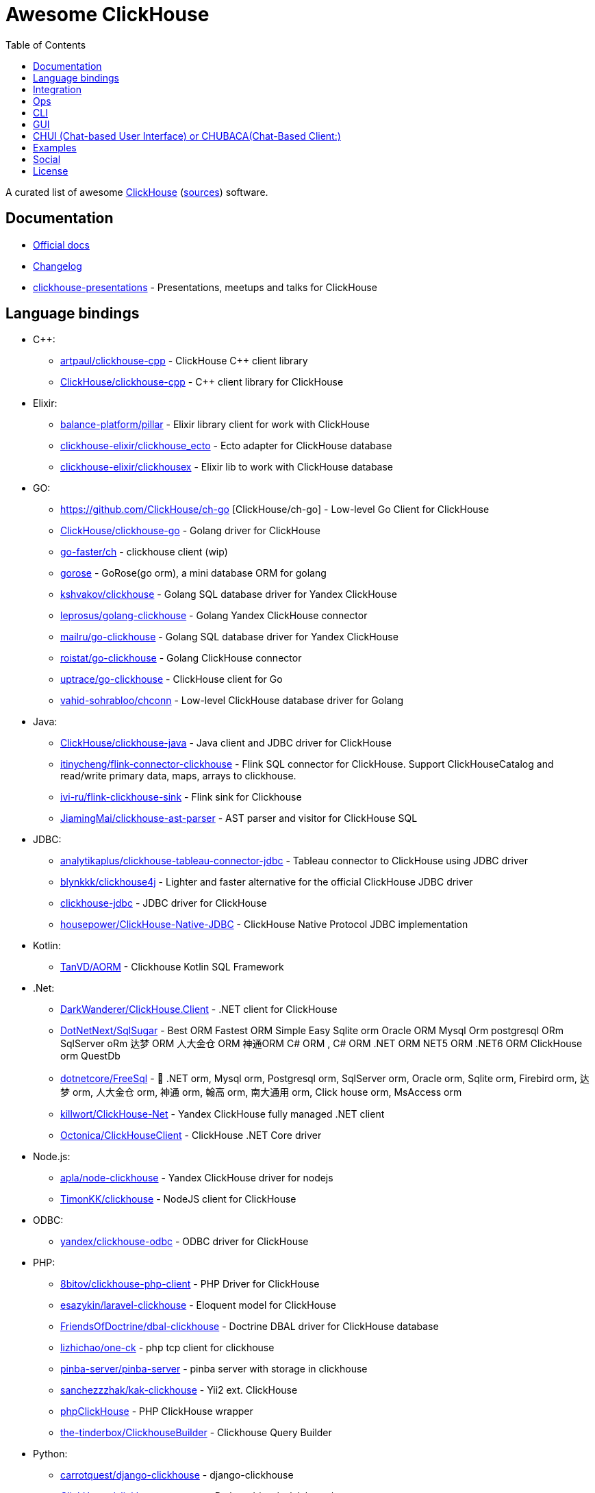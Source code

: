 = Awesome ClickHouse
:toc:

A curated list of awesome https://clickhouse.yandex[ClickHouse] (https://github.com/ClickHouse/ClickHouse[sources]) software.

== Documentation

* https://clickhouse.yandex[Official docs]
* https://github.com/ClickHouse/ClickHouse/blob/master/CHANGELOG.md[Changelog]
* https://github.com/ClickHouse/clickhouse-presentations[clickhouse-presentations] - Presentations, meetups and talks for ClickHouse

== Language bindings

* C++:
    - https://github.com/artpaul/clickhouse-cpp[artpaul/clickhouse-cpp] - ClickHouse C++ client library
    - https://github.com/ClickHouse/clickhouse-cpp[ClickHouse/clickhouse-cpp] - C++ client library for ClickHouse
* Elixir:
    - https://github.com/balance-platform/pillar[balance-platform/pillar] - Elixir library client for work with ClickHouse
    - https://github.com/clickhouse-elixir/clickhouse_ecto[clickhouse-elixir/clickhouse_ecto] - Ecto adapter for ClickHouse database
    - https://github.com/clickhouse-elixir/clickhousex[clickhouse-elixir/clickhousex] - Elixir lib to work with ClickHouse database
* GO:
    - https://github.com/ClickHouse/ch-go [ClickHouse/ch-go] - Low-level Go Client for ClickHouse
    - https://github.com/ClickHouse/clickhouse-go[ClickHouse/clickhouse-go] - Golang driver for ClickHouse
    - https://github.com/go-faster/ch[go-faster/ch] - clickhouse client (wip)
    - https://github.com/gohouse/gorose[gorose] - GoRose(go orm), a mini database ORM for golang
    - https://github.com/kshvakov/clickhouse[kshvakov/clickhouse] - Golang SQL database driver for Yandex ClickHouse
    - https://github.com/leprosus/golang-clickhouse[leprosus/golang-clickhouse] - Golang Yandex ClickHouse connector
    - https://github.com/mailru/go-clickhouse[mailru/go-clickhouse] - Golang SQL database driver for Yandex ClickHouse
    - https://github.com/roistat/go-clickhouse[roistat/go-clickhouse] - Golang ClickHouse connector
    - https://github.com/uptrace/go-clickhouse[uptrace/go-clickhouse] - ClickHouse client for Go
    - https://github.com/vahid-sohrabloo/chconn[vahid-sohrabloo/chconn] - Low-level ClickHouse database driver for Golang
* Java:
    - https://github.com/ClickHouse/clickhouse-java[ClickHouse/clickhouse-java] - Java client and JDBC driver for ClickHouse
    - https://github.com/itinycheng/flink-connector-clickhouse[itinycheng/flink-connector-clickhouse] - Flink SQL connector for ClickHouse. Support ClickHouseCatalog and read/write primary data, maps, arrays to clickhouse.
    - https://github.com/ivi-ru/flink-clickhouse-sink[ivi-ru/flink-clickhouse-sink] - Flink sink for Clickhouse
    - https://github.com/JiamingMai/clickhouse-ast-parser[JiamingMai/clickhouse-ast-parser] - AST parser and visitor for ClickHouse SQL
* JDBC:
    - https://github.com/analytikaplus/clickhouse-tableau-connector-jdbc[analytikaplus/clickhouse-tableau-connector-jdbc] - Tableau connector to ClickHouse using JDBC driver
    - https://github.com/blynkkk/clickhouse4j[blynkkk/clickhouse4j] - Lighter and faster alternative for the official ClickHouse JDBC driver
    - https://github.com/ClickHouse/clickhouse-jdbc[clickhouse-jdbc] - JDBC driver for ClickHouse
    - https://github.com/housepower/ClickHouse-Native-JDBC[housepower/ClickHouse-Native-JDBC] - ClickHouse Native Protocol JDBC implementation
* Kotlin:
    - https://github.com/TanVD/AORM[TanVD/AORM] - Clickhouse Kotlin SQL Framework
* .Net:
    - https://github.com/DarkWanderer/ClickHouse.Client[DarkWanderer/ClickHouse.Client] - .NET client for ClickHouse
    - https://github.com/DotNetNext/SqlSugar[DotNetNext/SqlSugar] - Best ORM Fastest ORM Simple Easy Sqlite orm Oracle ORM Mysql Orm postgresql ORm SqlServer oRm 达梦 ORM 人大金仓 ORM 神通ORM C# ORM , C# ORM .NET ORM NET5 ORM .NET6 ORM ClickHouse orm QuestDb
    - https://github.com/dotnetcore/FreeSql[dotnetcore/FreeSql] - 🦄 .NET orm, Mysql orm, Postgresql orm, SqlServer orm, Oracle orm, Sqlite orm, Firebird orm, 达梦 orm, 人大金仓 orm, 神通 orm, 翰高 orm, 南大通用 orm, Click house orm, MsAccess orm
    - https://github.com/killwort/ClickHouse-Net[killwort/ClickHouse-Net] - Yandex ClickHouse fully managed .NET client
    - https://github.com/Octonica/ClickHouseClient[Octonica/ClickHouseClient] - ClickHouse .NET Core driver
* Node.js:
    - https://github.com/apla/node-clickhouse[apla/node-clickhouse] - Yandex ClickHouse driver for nodejs
    - https://github.com/TimonKK/clickhouse[TimonKK/clickhouse] - NodeJS client for ClickHouse
* ODBC:
    - https://github.com/ClickHouse/clickhouse-odbc[yandex/clickhouse-odbc] - ODBC driver for ClickHouse
* PHP:
    - https://github.com/8bitov/clickhouse-php-client[8bitov/clickhouse-php-client] - PHP Driver for ClickHouse
    - https://github.com/esazykin/laravel-clickhouse[esazykin/laravel-clickhouse] - Eloquent model for ClickHouse
    - https://github.com/FriendsOfDoctrine/dbal-clickhouse[FriendsOfDoctrine/dbal-clickhouse] - Doctrine DBAL driver for ClickHouse database
    - https://github.com/lizhichao/one-ck[lizhichao/one-ck] - php tcp client for clickhouse
    - https://github.com/pinba-server/pinba-server[pinba-server/pinba-server] - pinba server with storage in clickhouse
    - https://github.com/sanchezzzhak/kak-clickhouse[sanchezzzhak/kak-clickhouse] - Yii2 ext. ClickHouse
    - https://github.com/smi2/phpClickHouse[phpClickHouse] - PHP ClickHouse wrapper
    - https://github.com/the-tinderbox/ClickhouseBuilder[the-tinderbox/ClickhouseBuilder] - Clickhouse Query Builder
* Python:
    - https://github.com/carrotquest/django-clickhouse[carrotquest/django-clickhouse] - django-clickhouse
    - https://github.com/ClickHouse/clickhouse-connect[ClickHouse/clickhouse-connect] - Python driver/sqlalchemy/superset connectors
    - https://github.com/cloudflare/sqlalchemy-clickhouse[sqlalchemy-clickhouse] - ClickHouse dialect for SQLAlchemy
    - https://github.com/Infinidat/infi.clickhouse_orm[Infinidat/infi.clickhouse_orm] - A Python library for working with the ClickHouse database
    - https://github.com/kszucs/pandahouse[kszucs/pandahouse] - Pandas interface for Clickhouse database
    - https://github.com/long2ice/asynch[long2ice/asynch] - An asyncio ClickHouse Python Driver with native (TCP) interface support
    - https://github.com/maximdanilchenko/aiochclient[maximdanilchenko/aiochclient] - Lightweight async http(s) ClickHouse client for python 3.6+ with types converting
    - https://github.com/mymarilyn/aioch[mymarilyn/aioch] - aioch - is a library for accessing a ClickHouse database over native interface from the asyncio
    - https://github.com/mymarilyn/clickhouse-driver[clickhouse-driver] - ClickHouse Python Driver with native interface support
    - https://github.com/xzkostyan/clickhouse-sqlalchemy[xzkostyan/clickhouse-sqlalchemy] - ClickHouse dialect for SQLAlchemy
* R:
    - https://github.com/hannesmuehleisen/clickhouse-r[hannesmuehleisen/clickhouse-r] - Rstats client for ClickHouse (https://clickhouse.yandex)
    - https://github.com/IMSMWU/RClickhouse[IMSMWU/RClickhouse] - A 'DBI' Interface to the Yandex Clickhouse Database Providing Basic 'dplyr' Support
* Ruby:
    - https://github.com/archan937/clickhouse[archan937/clickhouse] - A Ruby database driver for Clickhouse
    - https://github.com/PNixx/clickhouse-activerecord[PNixx/clickhouse-activerecord] - A Ruby database ActiveRecord driver for ClickHouse
    - https://github.com/shlima/click_house[shlima/click_house] - Modern Ruby database driver for ClickHouse
* Rust:
    - https://github.com/loyd/clickhouse.rs[loyd/clickhouse.rs] - A typed client for ClickHouse
    - https://github.com/suharev7/clickhouse-rs[suharev7/clickhouse-rs] - Tokio based asynchronous ClickHouse client library for rust programming language.
* Scala:
    - https://github.com/crobox/clickhouse-scala-client[crobox/clickhouse-scala-client] - Clickhouse Scala Client with Reactive Streams support

== Integration

* https://github.com/Altinity/clickhouse-mysql-data-reader[Altinity/clickhouse-mysql-data-reader] - utility to read mysql data
* https://github.com/ClickHouse/clickhouse-jdbc-bridge[ClickHouse/clickhouse-jdbc-bridge] - A JDBC proxy from ClickHouse to external databases
* https://github.com/ClickHouse/metabase-clickhouse-driver[ClickHouse/metabase-clickhouse-driver] - ClickHouse database driver for the Metabase business intelligence front-end
* https://github.com/ContentSquare/chproxy[ContentSquare/chproxy] - ClickHouse http proxy and load balancer
* https://github.com/housepower/clickhouse_sinker[housepower/clickhouse_sinker] - Easily load data from kafka to ClickHouse with high performance
* https://github.com/ildus/clickhouse_fdw[ildus/clickhouse_fdw] - ClickHouse FDW for PostgreSQL
* https://github.com/jaykelin/clickhouse-hdfs-loader[jaykelin/clickhouse-hdfs-loader] - loading hdfs data to clickhouse
* https://github.com/justwatchcom/sql_exporter[justwatchcom/sql_exporter] - Flexible SQL Exporter for Prometheus.
* https://github.com/mkabilov/pg2ch[pg2ch] - Data streaming from postgresql to clickhouse via logical replication mechanism
* https://github.com/Percona-Lab/clickhousedb_fdw[clickhousedb_fdw] - PostgreSQL's Foreign Data Wrapper For ClickHouse
* https://github.com/subzerocloud/showcase[subzerocloud/showcase] - REST api for your database (PostgreSQL/Sqlite/ClickHouse).
* https://github.com/zeromicro/cds[zeromicro/cds] - Data syncing in golang for ClickHouse

== Ops

* https://clickhouse.yandex/docs/en/operations/utils/clickhouse-copier/[clickhouse-copier/] - Copies (and reshards) data from one cluster to another cluster
* https://clickhouse.yandex/docs/en/operations/utils/clickhouse-local/[clickhouse-local] - Allows running SQL queries on data without stopping the ClickHouse server, similar to how awk does this
* https://github.com/AlexAkulov/clickhouse-backup[AlexAkulov/clickhouse-backup] - Tool for easy ClickHouse backup and restore with S3 support
* https://github.com/AlexeySetevoi/ansible-clickhouse[AlexeySetevoi/ansible-clickhouse] - ansible role for clickhouse
* https://github.com/Altinity/altinity-dashboard[Altinity/altinity-dashboard] - Altinity Dashboard helps you manage ClickHouse installations controlled by clickhouse-operator.
* https://github.com/Altinity/clickhouse-operator[Altinity/clickhouse-operator] - The ClickHouse Operator creates, configures and manages ClickHouse clusters running on Kubernetes
* https://github.com/Altinity/clickhouse-zabbix-template[Altinity/clickhouse-zabbix-template] - Zabbix template for ClickHouse
* https://github.com/arduanov/homebrew-clickhouse[arduanov/homebrew-clickhouse] - ClickHouse for MacOS Sierra and High Sierra.
* https://github.com/bytebase/bytebase[bytebase/bytebase] - Web-based, zero-config, dependency-free database schema change and version control tool for teams.
* https://github.com/ClickHouse/clickhouse_exporter[ClickHouse/clickhouse_exporter] - This is a simple server that periodically scrapes ClickHouse stats and exports them via HTTP for Prometheus(https://prometheus.io/) consumption
* https://github.com/delium/clickhouse-migrator[delium/clickhouse-migrator] - Easy data migrator to robust clickhouse
* https://github.com/f1yegor/clickhouse_exporter[clickhouse_exporter] - Scraper for https://github.com/prometheus/prometheus[Prometheus]
* https://github.com/grafana/clickhouse-datasource[grafana/clickhouse-datasource] - Grafana Plugin for ClickHouse
* https://github.com/housepower/ckman[housepower/ckman] - This is a tool which used to manage and monitor ClickHouse database
* https://github.com/inkeio/dbm[inkeio/dbm] - Full platform database management tool, supports ClickHouse, Presto, Trino, MySQL, PostgreSQL, Apache Druid, ElasticSearch
* https://github.com/jneo8/clickhouse-setup[jneo8/clickhouse-setup] - Tutorial for setup clickhouse server.
* https://github.com/knadh/sql-jobber[knadh/sql-jobber] - A highly opinionated, distributed job-queue built specifically for queuing and executing heavy SQL read jobs asynchronously. Supports MySQL, Postgres, ClickHouse.
* https://github.com/long2ice/synch[long2ice/synch] - Sync data from other DB to ClickHouse(cluster)
* https://github.com/nikepan/clickhouse-bulk[clickhouse-bulk] - Collects many small inserts to ClickHouse and send in big inserts
* https://github.com/plutov/clickhouse-helm[plutov/clickhouse-helm] - ClickHouse Helm Chart
* https://github.com/radondb/radondb-clickhouse-kubernetes[radondb/radondb-clickhouse-kubernetes] - Open Source，High Availability Cluster，based on ClickHouse
* https://github.com/Slach/clickhouse-flamegraph[Slach/clickhouse-flamegraph] - CLI utility for build flamegraph based on system.trace_log
* https://github.com/tetafro/clickhouse-cluster[tetafro/clickhouse-cluster] - Simple clickhouse cluster with docker-compose
* https://github.com/trickstercache/trickster[trickstercache/trickster] - Open Source HTTP Reverse Proxy Cache and Time Series Dashboard Accelerator
* https://github.com/zlzforever/ClickHouseMigrator[zlzforever/ClickHouseMigrator] - Help to migrate data to ClickHouse, create database and table auto.

== CLI

* https://clickhouse.yandex/docs/en/interfaces/cli/[cli] - Built-in client
* https://github.com/hatarist/clickhouse-cli[hatarist/clickhouse-cli] - A third-party client for the Clickhouse DBMS server

== GUI

* https://github.com/EdurtIO/dbm[EdurtIO/dbm] - ClickHouse DataBase Manager Tools
* https://github.com/HouseOps/HouseOps[HouseOps] - A simple client
* https://github.com/shimohq/mogo[shimohq/mogo] - A light weight web log visual analytic platform for clickhouse.
* https://github.com/sqlpad/sqlpad[sqlpad/sqlpad] - Web-based SQL editor run in your own private cloud. Supports MySQL, Postgres, SQL Server, Vertica, Crate, ClickHouse, Presto, SAP HANA, Cassandra, Snowflake, BigQuery, SQLite, and more with ODBC
* https://github.com/tabixio/tabix[tabix] - Simple business intelligence application and sql editor tool
* https://github.com/VKCOM/lighthouse[lighthouse] - Lightweight interface for ClickHouse

== CHUI (Chat-based User Interface) or CHUBACA(Chat-Based Client:)
* https://github.com/sqlchat/sqlchat[sqlchat/sqlchat] - Chat-based SQL client for the next decade

== Examples

* https://github.com/AlexeyKupershtokh/clickhouse-maxmind-geoip[AlexeyKupershtokh/clickhouse-maxmind-geoip] - A demonstration how to use ClickHouse with MaxMind GeoIP2 databases for geolocaiton
* https://github.com/ClickHouse/github-explorer[ClickHouse/github-explorer] - Everything You Always Wanted To Know About GitHub (But Were Afraid To Ask)
* https://github.com/toddwschneider/nyc-taxi-data[toddwschneider/nyc-taxi-data] - Import public NYC taxi and for-hire vehicle (Uber, Lyft) trip data into a PostgreSQL or ClickHouse database

== Social

* https://t.me/clickhouse_ru[Telegram] (Russian)
* https://twitter.com/ClickHouseDB[Twitter] (English)

== License

https://creativecommons.org/publicdomain/zero/1.0/[image:http://mirrors.creativecommons.org/presskit/buttons/88x31/svg/cc-zero.svg[CC0]]
